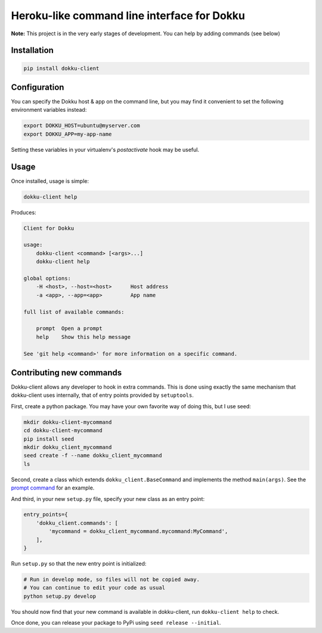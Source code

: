 Heroku-like command line interface for Dokku
============================================

**Note:** This project is in the very early stages of development. 
You can help by adding commands (see below)

Installation
------------

.. code-block:: bash

    pip install dokku-client

Configuration
-------------

You can specify the Dokku host & app on the command line, but you may 
find it convenient to set the following environment variables instead:

.. code-block:: bash

    export DOKKU_HOST=ubuntu@myserver.com
    export DOKKU_APP=my-app-name

Setting these variables in your virtualenv's `postactivate` hook may 
be useful.

Usage
-----

Once installed, usage is simple:

.. code-block:: bash

    dokku-client help

Produces:

.. code-block:: none

    Client for Dokku

    usage:
        dokku-client <command> [<args>...]
        dokku-client help

    global options:
        -H <host>, --host=<host>      Host address
        -a <app>, --app=<app>         App name

    full list of available commands:

        prompt  Open a prompt
        help    Show this help message

    See 'git help <command>' for more information on a specific command.

Contributing new commands
-------------------------

Dokku-client allows any developer to hook in extra commands. This is done using 
exactly the same mechanism that dokku-client uses internally, that of entry points
provided by ``setuptools``.

First, create a python package. You may have your own favorite way of doing this, but I 
use seed:

.. code-block:: bash
    
    mkdir dokku-client-mycommand
    cd dokku-client-mycommand
    pip install seed
    mkdir dokku_client_mycommand
    seed create -f --name dokku_client_mycommand
    ls

Second, create a class which extends ``dokku_client.BaseCommand`` and implements the method
``main(args)``. See the `prompt command`_ for an example.

And third, in your new ``setup.py`` file, specify your new class as an entry point:

.. code-block:: python

    entry_points={
        'dokku_client.commands': [
            'mycommand = dokku_client_mycommand.mycommand:MyCommand',
        ],
    }

Run ``setup.py`` so that the new entry point is initialized:

.. code-block:: bash
    
    # Run in develop mode, so files will not be copied away.
    # You can continue to edit your code as usual
    python setup.py develop

You should now find that your new command is available in dokku-client, 
run ``dokku-client help`` to check.

Once done, you can release your package to PyPi using ``seed release --initial``.

.. _docopt: http://docopt.org/
.. _prompt command: https://github.com/adamcharnock/dokku-client/blob/master/dokku_client/commands/prompt.py
